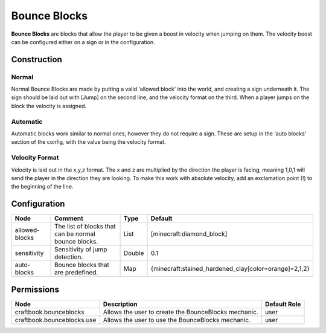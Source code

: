 =============
Bounce Blocks
=============

**Bounce Blocks** are blocks that allow the player to be given a boost in velocity when jumping on them. The velocity boost can be configured
either on a sign or in the configuration.

Construction
============

Normal
~~~~~~

Normal Bounce Blocks are made by putting a valid 'allowed block' into the world, and creating a sign underneath it. The sign should be laid out
with [Jump] on the second line, and the velocity format on the third. When a player jumps on the block the velocity is assigned.

Automatic
~~~~~~~~~

Automatic blocks work similar to normal ones, however they do not require a sign. These are setup in the 'auto blocks' section of the config, with
the value being the velocity format.

Velocity Format
~~~~~~~~~~~~~~~

Velocity is laid out in the x,y,z format. The x and z are multiplied by the direction the player is facing, meaning 1,0,1 will send the player in
the direction they are looking. To make this work with absolute velocity, add an exclamation point (!) to the beginning of the line.

Configuration
=============

============== ==================================================== ====== =====================================================
Node           Comment                                              Type   Default                                               
============== ==================================================== ====== =====================================================
allowed-blocks The list of blocks that can be normal bounce blocks. List   [minecraft:diamond_block]                             
sensitivity    Sensitivity of jump detection.                       Double 0.1                                                   
auto-blocks    Bounce blocks that are predefined.                   Map    {minecraft:stained_hardened_clay[color=orange]=2,1,2} 
============== ==================================================== ====== =====================================================


Permissions
===========

========================== ==================================================== ============
Node                       Description                                          Default Role 
========================== ==================================================== ============
craftbook.bounceblocks     Allows the user to create the BounceBlocks mechanic. user         
craftbook.bounceblocks.use Allows the user to use the BounceBlocks mechanic.    user         
========================== ==================================================== ============

